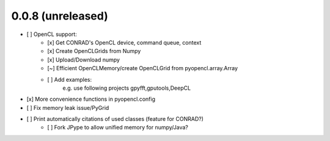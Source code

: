 0.0.8 (unreleased)
--------------------
* [ ]  OpenCL support:
	* [x]  Get CONRAD's OpenCL device, command queue, context
	* [x]  Create OpenCLGrids from Numpy
 	* [x]  Upload/Download numpy
	* [~]  Efficient OpenCLMemory/create OpenCLGrid from pyopencl.array.Array
	* [ ]  Add examples: 
		e.g. use following projects gpyfft,gputools,DeepCL 
* [x]  More convenience functions in pyopencl.config
* [ ]  Fix memory leak issue/PyGrid
* [ ]  Print automatically citations of used classes (feature for CONRAD?)
	* [ ]  Fork JPype to allow unified memory for numpy/Java?
